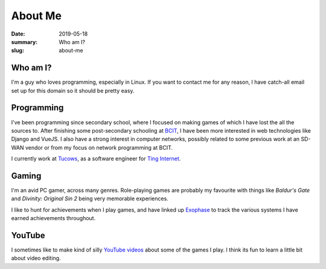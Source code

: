 About Me
=========

:date: 2019-05-18
:summary: Who am I?
:slug: about-me

Who am I?
----------

I'm a guy who loves programming, especially in Linux. If you want to contact me
for any reason, I have catch-all email set up for this domain so it should be
pretty easy.


Programming
------------

I've been programming since secondary school, where I focused on making games
of which I have lost the all the sources to. After finishing some
post-secondary schooling at BCIT_, I have been more interested in web
technologies like Django and VueJS. I also have a strong interest in computer
networks, possibly related to some previous work at an SD-WAN vendor or from my
focus on network programming at BCIT.

I currently work at Tucows_, as a software engineer for `Ting Internet`_.

Gaming
-------

I'm an avid PC gamer, across many genres. Role-playing games are probably my
favourite with things like *Baldur's Gate* and *Divinity: Original Sin 2* being
very memorable experiences.

I like to hunt for achievements when I play games, and have linked up Exophase_
to track the various systems I have earned achievements throughout.

|achievements_image|_


YouTube
--------

I sometimes like to make kind of silly `YouTube videos`_ about some of the
games I play. I think its fun to learn a little bit about video editing.

.. _BCIT: https://www.bcit.ca/
.. _Tucows: https://www.tucows.com/
.. _Ting Internet: https://ting.com/internet

.. _YouTube videos: https://www.youtube.com/channel/UCYFRJqnrSddXDQCKOZbPd7g

.. _Exophase: https://www.exophase.com/

.. |achievements_image| image:: https://card.exophase.com/2/0/37574.png
.. _achievements_image: https://www.exophase.com/user/rhakyr/
